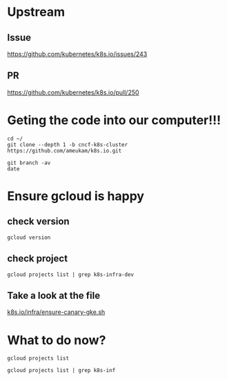 * Upstream
** Issue
https://github.com/kubernetes/k8s.io/issues/243
** PR
https://github.com/kubernetes/k8s.io/pull/250

* Geting the code into our computer!!!
  
#+BEGIN_SRC tmate
cd ~/
git clone --depth 1 -b cncf-k8s-cluster https://github.com/ameukam/k8s.io.git
#+END_SRC

#+BEGIN_SRC shell :dir ~/k8s.io
git branch -av
date
#+END_SRC

#+RESULTS:
#+begin_EXAMPLE
,* cncf-k8s-cluster                a0960f1 Add script that spin up a canary GKE cluster for jobs.
  remotes/origin/cncf-k8s-cluster a0960f1 Add script that spin up a canary GKE cluster for jobs.
Mon May 20 16:36:10 CEST 2019
#+end_EXAMPLE

* Ensure gcloud is happy
** check version
#+BEGIN_SRC shell
gcloud version
#+END_SRC

#+RESULTS:
#+begin_EXAMPLE
Google Cloud SDK 241.0.0
alpha 2019.04.02
beta 2019.04.02
bq 2.0.43
core 2019.04.02
gsutil 4.38
kubectl 2019.04.02
#+end_EXAMPLE
** check project

#+BEGIN_SRC shell
gcloud projects list | grep k8s-infra-dev
#+END_SRC

#+RESULTS:
#+begin_EXAMPLE
k8s-infra-dev-cluster-turnup  k8s-infra-dev-cluster-turnup  396460694993
#+end_EXAMPLE

** Take a look at the file

[[file:~/k8s.io/infra/ensure-canary-gke.sh][k8s.io/infra/ensure-canary-gke.sh]] 
* What to do now?
#+BEGIN_SRC tmate
gcloud projects list
#+END_SRC

#+BEGIN_SRC shell :async yes
gcloud projects list | grep k8s-inf
#+END_SRC

#+RESULTS:
#+begin_EXAMPLE
k8s-infra-dev-cluster-turnup  k8s-infra-dev-cluster-turnup  396460694993
#+end_EXAMPLE
